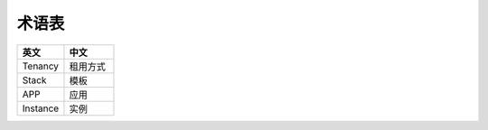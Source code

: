 术语表
====

.. list-table::
  :widths: 180 190 
  :header-rows: 1

  * - 英文
    - 中文

  * - Tenancy
    - 租用方式
    
  * - Stack
    - 模板
      
  * - APP
    - 应用
      
  * - Instance
    - 实例
